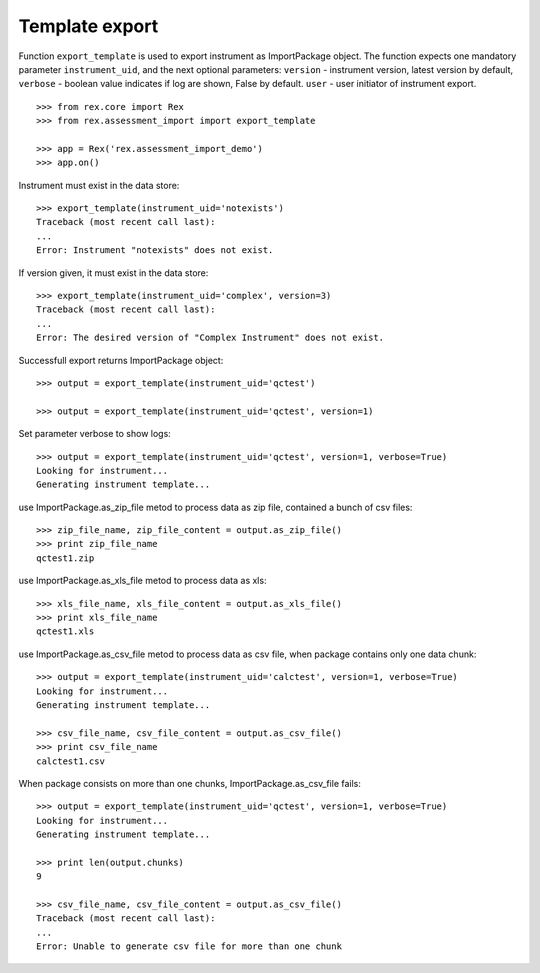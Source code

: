 ***************
Template export
***************

.. contents:: Table of Contents

Function ``export_template`` is used to export instrument as ImportPackage
object.
The function expects one mandatory parameter ``instrument_uid``,
and the next optional parameters:
``version`` - instrument version, latest version by default,
``verbose`` - boolean value indicates if log are shown, False by default.
``user`` - user initiator of instrument export.

::

  >>> from rex.core import Rex
  >>> from rex.assessment_import import export_template

  >>> app = Rex('rex.assessment_import_demo')
  >>> app.on()

Instrument must exist in the data store::

  >>> export_template(instrument_uid='notexists')
  Traceback (most recent call last):
  ...
  Error: Instrument "notexists" does not exist.

If version given, it must exist in the data store::

  >>> export_template(instrument_uid='complex', version=3)
  Traceback (most recent call last):
  ...
  Error: The desired version of "Complex Instrument" does not exist.

Successfull export returns ImportPackage object::

  >>> output = export_template(instrument_uid='qctest')

  >>> output = export_template(instrument_uid='qctest', version=1)

Set parameter verbose to show logs::

  >>> output = export_template(instrument_uid='qctest', version=1, verbose=True)
  Looking for instrument...
  Generating instrument template...

use ImportPackage.as_zip_file metod to process data as zip file, contained
a bunch of csv files::

  >>> zip_file_name, zip_file_content = output.as_zip_file()
  >>> print zip_file_name
  qctest1.zip

use ImportPackage.as_xls_file metod to process data as xls::

  >>> xls_file_name, xls_file_content = output.as_xls_file()
  >>> print xls_file_name
  qctest1.xls

use ImportPackage.as_csv_file metod to process data as csv file, when package
contains only one data chunk::

  >>> output = export_template(instrument_uid='calctest', version=1, verbose=True)
  Looking for instrument...
  Generating instrument template...

  >>> csv_file_name, csv_file_content = output.as_csv_file()
  >>> print csv_file_name
  calctest1.csv

When package consists on more than one chunks, ImportPackage.as_csv_file fails::

  >>> output = export_template(instrument_uid='qctest', version=1, verbose=True)
  Looking for instrument...
  Generating instrument template...

  >>> print len(output.chunks)
  9

  >>> csv_file_name, csv_file_content = output.as_csv_file()
  Traceback (most recent call last):
  ...
  Error: Unable to generate csv file for more than one chunk

